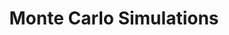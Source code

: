 :PROPERTIES:
:ID:       ee46629c-a9ef-43d8-aa89-cc78bf3a6b69
:END:
#+title: Monte Carlo Simulations

#+HUGO_AUTO_SET_LASTMOD: t
#+hugo_base_dir: ~/BrainDump/

#+hugo_section: notes

#+HUGO_TAGS: placeholder

#+OPTIONS: num:nil ^:{} toc:nil
